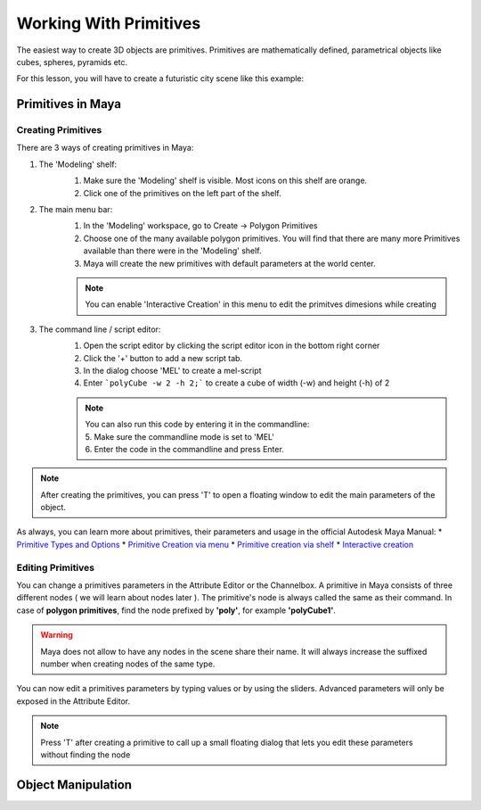 #######################
Working With Primitives
#######################
The easiest way to create 3D objects are primitives. Primitives are mathematically defined, parametrical objects like
cubes, spheres, pyramids etc. 

For this lesson, you will have to create a futuristic city scene like this example:

.. image:: ./images/primitiveCity_comp_v001.png

******************
Primitives in Maya
******************

Creating Primitives
===================
There are 3 ways of creating primitives in Maya:

1. The 'Modeling' shelf:
    .. image:: ./images/polyModelingShelfPrimitves.png
    
    1. Make sure the 'Modeling' shelf is visible. Most icons on this shelf are orange.
    2. Click one of the primitives on the left part of the shelf.

2. The main menu bar:
    .. image:: ./images/createPolyPrimitive.png
    
    1. In the 'Modeling' workspace, go to Create -> Polygon Primitives
    2. Choose one of the many available polygon primitives. You will find that there are many more Primitives available than there were in the 'Modeling' shelf.
    3. Maya will create the new primitives with default parameters at the world center.
    
    .. note::
        You can enable 'Interactive Creation' in this menu to edit the primitves dimesions while creating

3. The command line / script editor:
    .. image:: ./images/createPolyPrimitiveScript.png

    1. Open the script editor by clicking the script editor icon in the bottom right corner
    2. Click the '+' button to add a new script tab.
    3. In the dialog choose 'MEL' to create a mel-script
    4. Enter ```polyCube -w 2 -h 2;``` to create a cube  of width (-w) and height (-h) of 2
    
    .. note::
        | You can also run this code by entering it in the commandline:
        | 5. Make sure the commandline mode is set to 'MEL'
        | 6. Enter the code in the commandline and press Enter.

.. note::
    | After creating the primitives, you can press 'T' to open a floating window to edit the main parameters of the object. 

As always, you can learn more about primitives, their parameters and usage in the official Autodesk Maya Manual:
* `Primitive Types and Options <https://help.autodesk.com/view/MAYAUL/2020/ENU/?guid=GUID-45D2EAD4-5BCF-42DA-A1AB-EC6EE09FE705>`_
* `Primitive Creation via menu <https://help.autodesk.com/view/MAYAUL/2020/ENU/?guid=GUID-9819BE57-2C37-4D90-BC61-390C9C51BD79#GUID-9819BE57-2C37-4D90-BC61-390C9C51BD79>`_
* `Primitive creation via shelf <https://help.autodesk.com/view/MAYAUL/2020/ENU/?guid=GUID-C4F6724D-1887-41C5-ADB1-A32FEF47FDD3#GUID-C4F6724D-1887-41C5-ADB1-A32FEF47FDD3>`_
* `Interactive creation <https://help.autodesk.com/view/MAYAUL/2020/ENU/?guid=GUID-6D21314A-54AD-41D4-AFC0-AAED13CD50A6#GUID-6D21314A-54AD-41D4-AFC0-AAED13CD50A6>`_

Editing Primitives
==================
You can change a primitives parameters in the Attribute Editor or the Channelbox.
A primitive in Maya consists of three different nodes ( we will learn about nodes later ). The primitive's node is
always called the same as their command. In case of **polygon primitives**, find the node prefixed by **'poly'**, for
example **'polyCube1'**. 

.. warning::
    Maya does not allow to have any nodes in the scene share their name. It will always increase the suffixed number
    when creating nodes of the same type.

You can now edit a primitives parameters by typing values or by using the sliders. Advanced parameters will only be
exposed in the Attribute Editor.

.. image:: ./images/editPrimitiveParams.gif

.. note::
    Press 'T' after creating a primitive to call up a small floating dialog that lets you edit these parameters without
    finding the node



*******************
Object Manipulation
*******************
